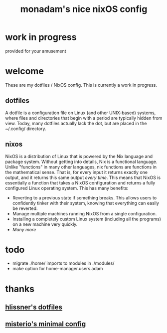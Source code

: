 #+title: monadam's nice nixOS config

* work in progress
provided for your amusement

* welcome
These are my dotfiles / NixOS config.
This is currently a work in progress.

** dotfiles
A dotfile is a configuration file on Linux (and other UNIX-based) systems, where files and directories that begin with a period are typically hidden from view.
Today, many dotfiles actually lack the dot, but are placed in the ~/.config/ directory.

** nixos
NixOS is a distribution of Linux that is powered by the Nix language and package system.
Without getting into details, Nix is a functional language. Unlike "functions" in many other languages, nix functions are functions in the mathematical sense. That is, for every input it returns exactly one output, and it returns this same output /every time/.
This means that NixOS is essentially a function that takes a NixOS configuration and returns a fully configured Linux operating system.
This has many benefits:
- Reverting to a previous state if something breaks. This allows users to confidently tinker with their system, knowing that everything can easily be reverted.
- Manage multiple machines running NixOS from a single configuration.
- Installing a completely custom Linux system (including all the programs) on a new machine very quickly.
- /Many more/

* todo
+ migrate ./home/ imports to modules in ./modules/
+ make option for home-manager.users.adam

* thanks
** [[https://gitlab.com/hlissner/dotfiles][hlissner's dotfiles]]
** [[https://github.com/Misterio77/nix-starter-configs][misterio's minimal config]]
